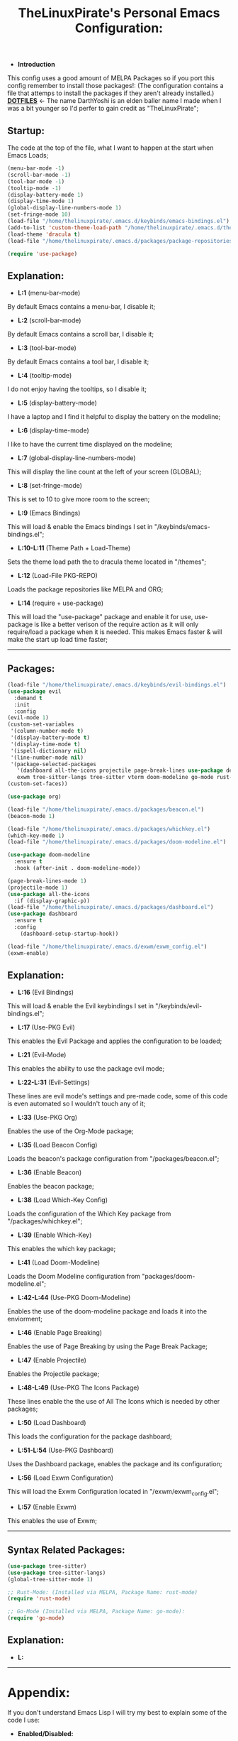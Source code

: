 #+TITLE: TheLinuxPirate's Personal Emacs Configuration:
#+PROPERTY: header-args :tangle init.el 
# (org-babel-tangle to save)
  - *Introduction*
  This config uses a good amount of MELPA Packages so if you port this config remember to install those packages!:
  (The configuration contains a file that attemps to install the packages if they aren't already installed.)\\
  *[[https://github.com/DarthYoshi07/dotfiles][DOTFILES]]* <- The name DarthYoshi is an elden baller name I made when I was a bit younger so I'd perfer to gain credit as "TheLinuxPirate";

** Startup:
The code at the top of the file, what I want to happen at the start when Emacs Loads;
  #+BEGIN_SRC emacs-lisp
  (menu-bar-mode -1)
  (scroll-bar-mode -1)        
  (tool-bar-mode -1)          
  (tooltip-mode -1) 
  (display-battery-mode 1)
  (display-time-mode 1)
  (global-display-line-numbers-mode 1)
  (set-fringe-mode 10)
  (load-file "/home/thelinuxpirate/.emacs.d/keybinds/emacs-bindings.el") 
  (add-to-list 'custom-theme-load-path "/home/thelinuxpirate/.emacs.d/themes")
  (load-theme 'dracula t)
  (load-file "/home/thelinuxpirate/.emacs.d/packages/package-repositories.el")

  (require 'use-package)
#+END_SRC
** Explanation:
- *L:1* (menu-bar-mode)
By default Emacs contains a menu-bar, I disable it;
- *L:2* (scroll-bar-mode)
By default Emacs contains a scroll bar, I disable it;
- *L:3* (tool-bar-mode)
By default Emacs contains a tool bar, I disable it;
- *L:4* (tooltip-mode)
I do not enjoy having the tooltips, so I disable it;
- *L:5* (display-battery-mode)
I have a laptop and I find it helpful to display the battery on the modeline; 
- *L:6* (display-time-mode)
I like to have the current time displayed on the modeline;
- *L:7* (global-display-line-numbers-mode)
This will display the line count at the left of your screen (GLOBAL);
- *L:8* (set-fringe-mode)
This is set to 10 to give more room to the screen;
- *L:9* (Emacs Bindings)
This will load & enable the Emacs bindings I set in "/keybinds/emacs-bindings.el";
- *L:10-L:11* (Theme Path + Load-Theme)
Sets the theme load path the to dracula theme located in "/themes"; 
- *L:12* (Load-File PKG-REPO)
Loads the package repositories like MELPA and ORG;
- *L:14* (require + use-package) 
This will load the "use-package" package and enable it for use, use-package is like a better verison
of the require action as it will only require/load a package when it is needed. This makes Emacs faster &
will make the start up load time faster;
---------------------------------------------------------------------------------------------------------
** Packages:
#+BEGIN_SRC emacs-lisp
(load-file "/home/thelinuxpirate/.emacs.d/keybinds/evil-bindings.el")
(use-package evil
  :demand t
  :init
  :config
(evil-mode 1)
(custom-set-variables
 '(column-number-mode t)
 '(display-battery-mode t)
 '(display-time-mode t)
 '(ispell-dictionary nil)
 '(line-number-mode nil)
 '(package-selected-packages
   '(dashboard all-the-icons projectile page-break-lines use-package desktop-environment 
   exwm tree-sitter-langs tree-sitter vterm doom-modeline go-mode rust-mode evil cmake-mode)))
(custom-set-faces))

(use-package org)

(load-file "/home/thelinuxpirate/.emacs.d/packages/beacon.el")
(beacon-mode 1)

(load-file "/home/thelinuxpirate/.emacs.d/packages/whichkey.el")
(which-key-mode 1)
(load-file "/home/thelinuxpirate/.emacs.d/packages/doom-modeline.el")

(use-package doom-modeline
  :ensure t
  :hook (after-init . doom-modeline-mode))

(page-break-lines-mode 1)
(projectile-mode 1)
(use-package all-the-icons
  :if (display-graphic-p))
(load-file "/home/thelinuxpirate/.emacs.d/packages/dashboard.el")
(use-package dashboard
  :ensure t
  :config
    (dashboard-setup-startup-hook))
    
(load-file "/home/thelinuxpirate/.emacs.d/exwm/exwm_config.el")
(exwm-enable)
#+END_SRC
** Explanation:
- *L:16* (Evil Bindings)
This will load & enable the Evil keybindings I set in "/keybinds/evil-bindings.el";
- *L:17* (Use-PKG Evil)
This enables the Evil Package and applies the configuration to be loaded;
- *L:21* (Evil-Mode)
This enables the ability to use the package evil mode;
- *L:22-L:31* (Evil-Settings)
These lines are evil mode's settings and pre-made code, some of this code is even
automated so I wouldn't touch any of it;
- *L:33* (Use-PKG Org)
Enables the use of the Org-Mode package;
- *L:35* (Load Beacon Config)
Loads the beacon's package configuration from "/packages/beacon.el";
- *L:36* (Enable Beacon)
Enables the beacon package;
- *L:38* (Load Which-Key Config)
Loads the configuration of the Which Key package from "/packages/whichkey.el";
- *L:39* (Enable Which-Key)
This enables the which key package;
- *L:41* (Load Doom-Modeline)
Loads the Doom Modeline configuration from "packages/doom-modeline.el";
- *L:42-L:44* (Use-PKG Doom-Modeline) 
Enables the use of the doom-modeline package and loads it into the enviorment;
- *L:46* (Enable Page Breaking)
Enables the use of Page Breaking by using the Page Break Package;
- *L:47* (Enable Projectile)
Enables the Projectile package;
- *L:48-L:49* (Use-PKG The Icons Package)
These lines enable the the use of All The Icons which is needed by other packages; 
- *L:50* (Load Dashboard)
This loads the configuration for the package dashboard;
- *L:51-L:54* (Use-PKG Dashboard)
Uses the Dashboard package, enables the package and its configuration;
- *L:56* (Load Exwm Configuration)
This will load the Exwm Configuration located in "/exwm/exwm_config.el";
- *L:57* (Enable Exwm)
This enables the use of Exwm; 
--------------------------------------------------------------------------------------------------
** Syntax Related Packages:
#+BEGIN_SRC emacs-lisp
(use-package tree-sitter)
(use-package tree-sitter-langs)
(global-tree-sitter-mode 1)

;; Rust-Mode: (Installed via MELPA, Package Name: rust-mode)
(require 'rust-mode)

;; Go-Mode (Installed via MELPA, Package Name: go-mode):
(require 'go-mode)
#+END_SRC
** Explanation:
- *L:*
---------------------------------------------------------------
* Appendix:
If you don't understand Emacs Lisp I will try my best to explain some of the code I use:
  - *Enabled/Disabled:*
  When something either contains a "-1" or a "1" this means it is either being enabled/disabled; -1 = Disabled ; 1 = Enabled;
  - *Load-File*
  I perfer separating my configurations into multiple files. This main file does not contain all of the code but the main part
  that is activated. This activation sequence loads the other files/code so it can be used. This is declared by "load-file".
  You will declare: load-file "PATH_TO_FILE"
** Package List:
Nearly all of these packages have been installed via the MELPA Repository or the ELPA Repository. Here I will list the packages,
what they do, package names, & extra information. 
** Evil Mode:
- *Package Name:* evil-mode
- *Dependencies:* None
- *Installation Meathod:* MELPA
Evil Mode contains Vim-like features and its mode whilist being able to switch to Emacs mode using: C-z, I also have
defined my own Evil-Mode keybinds which is mainly just porting the default bindings into my perfered way. The main keystroke used is:
Leader-Tab-KEY; Leader is equal the the spacebar, and it can be redefined anytime. For reference configuration is stored in: 
"/keybinds/evilbindings.el"; 
** Org Mode:
- *Package Name:* org-mode
- *Dependencies:* None
- *Installation Meathod:* Pre-Installed
Org Mode is a powerful document mode, this README file is an org file written using this Org Mode feature. I am quite new to org
so I can't add much detail or explanation behind it as much as I'd like to. The only big thing that I can mention is that I use org mode
to write my configuration. I have this README file interact and save code changes to init.el so if you edit the configuration try to use
this org file. A better explanation will be written soon;
** Beacon:
- *Package Name:* beacon-mode
- *Dependencies:* None
- *Installation Meathod:* Source (Package.el will try to install via MELPA)
The beacon package is small yet reliable. This package will highlight the cursor's location whenever
the cursor is moved using the scrollbar;
** Which Key:
- *Package Name:* which-key
- *Dependencies:* None
- *Installation Meathod:* Source (Package.el will try to install via MELPA)
Yet another small yet reliable package. Which Key is super helpful when porting and inventing new keybinds/keystrokes
when you are entering a key combination which key will let you know the aviable options in a smaller window. I don't 
think I could have gotten far without this package;
** VTerm:
- *Package Name:* vterm 
- *Dependencies:* None 
- *Installation Meathod:* MELPA
Emacs contains its own shell but I am not the biggest fan of it & I haven't gotten around to configuring it. Vterm is another shell but it
is a lot more powerful and allows the option to run TUIs like Network Manager's TUI for Linux users just inside of Emacs;
** Doom Modeline:
- *Package Name:* doom-modeline 
- *Dependencies:* (Optional: all-the-icons, all-the-icons-install-fonts) 
- *Installation Meathod:* MELPA
The modeline is a very important feature in Emacs and I personally love it. So the modeline is the little line at the bottom that gives you
lots of information, now the Doom-Modeline package enhances the modeline and gives it a better look, and more features. I have my Doom-Modeline
configuration in: "/packages/doom-modeline.el"; 
** Dashboard:
- *Package Name:* dashboard
- *Dependencies:* page-break-lines, projectile, all-the-icons, all-the-icons-install-fonts 
- *Installation Meathod:* (All) MELPA
The dashboard is mainly a custom thing I like to see at the startup but also contains its useful features like an Agenda and the option to
display recently viewed files. The Dashboard is highly customizable and a great package overall;
** Tree-Sitter 
- *Package Name:* tree-sitter 
- *Dependencies:* tree-sitter-langs
- *Repository:* [[https://github.com/tree-sitter/tree-sitter][Tree Sitter]]
- *Installation Meathod:* MELPA
TEXT
